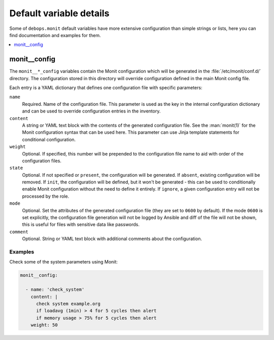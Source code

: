 Default variable details
========================

Some of ``debops.monit`` default variables have more extensive configuration
than simple strings or lists, here you can find documentation and examples for
them.

.. contents::
   :local:
   :depth: 1


.. _monit__ref_config:

monit__config
-------------

The ``monit__*_config`` variables contain the Monit configuration which will be
generated in the :file:`/etc/monit/conf.d/` directory. The configuration stored
in this directory will override configuration defined in the main Monit config
file.

Each entry is a YAML dictionary that defines one configuration file with
specific parameters:

``name``
  Required. Name of the configuration file. This parameter is used as the key
  in the internal configuration dictionary and can be used to override
  configuration entries in the inventory.

``content``
  A string or YAML text block with the contents of the generated configuration
  file. See the :man:`monit(1)` for the Monit configuration syntax that can
  be used here. This parameter can use Jinja template statements for
  conditional configuration.

``weight``
  Optional. If specified, this number will be prepended to the configuration
  file name to aid with order of the configuration files.

``state``
  Optional. If not specified or ``present``, the configuration will be
  generated. If ``absent``, existing configuration will be removed. If
  ``init``, the configuration will be defined, but it won't be generated - this
  can be used to conditionally enable Monit configuration without the need to
  define it entirely. If ``ignore``, a given configuration entry will not be
  processed by the role.

``mode``
  Optional. Set the attributes of the generated configuration file (they are
  set to ``0600`` by default). If the mode ``0600`` is set explicitly, the
  configuration file generation will not be logged by Ansible and diff of the
  file will not be shown, this is useful for files with sensitive data like
  passwords.

``comment``
  Optional. String or YAML text block with additional comments about the
  configuration.

Examples
~~~~~~~~

Check some of the system parameters using Monit:

.. code-block:: yaml

   monit__config:

     - name: 'check_system'
       content: |
         check system example.org
         if loadavg (1min) > 4 for 5 cycles then alert
         if memory usage > 75% for 5 cycles then alert
       weight: 50
